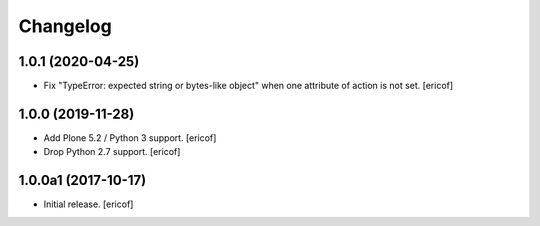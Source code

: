 Changelog
=========

1.0.1 (2020-04-25)
------------------

- Fix "TypeError: expected string or bytes-like object" when one attribute of action is not set.
  [ericof]


1.0.0 (2019-11-28)
------------------

- Add Plone 5.2 / Python 3 support.
  [ericof]

- Drop Python 2.7 support.
  [ericof]


1.0.0a1 (2017-10-17)
--------------------

- Initial release.
  [ericof]
